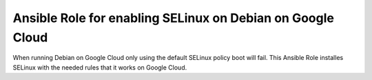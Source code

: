 Ansible Role for enabling SELinux on Debian on Google Cloud
***********************************************************
When running Debian on Google Cloud only using the default SELinux
policy boot will fail.  This Ansible Role installes SELinux with the
needed rules that it works on Google Cloud.

